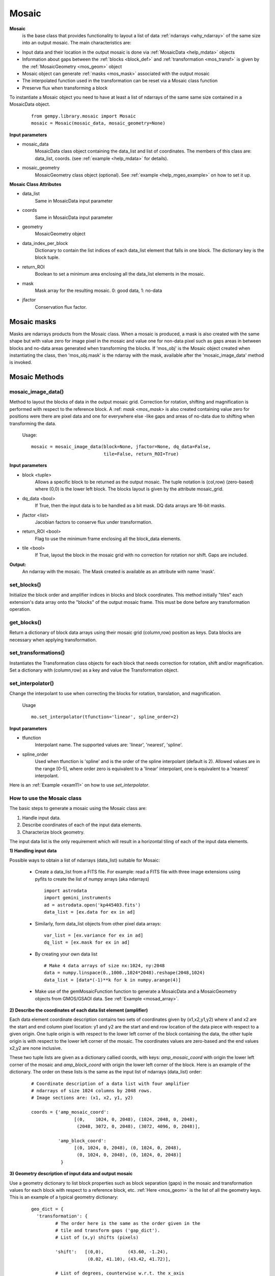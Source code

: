 .. _inst_class:

Mosaic
######

**Mosaic**
  is the base class that provides functionality to layout a list of data 
  :ref:`ndarrays <why_ndarray>` of the same size into an output mosaic. The main 
  characteristics are:

- Input data and their location in the output mosaic is done via 
  :ref:`MosaicData <help_mdata>` objects

- Information about gaps between the :ref:`blocks <block_def>` and 
  :ref:`transformation <mos_transf>` is given by the 
  :ref:`MosaicGeometry <mos_geom>` object

- Mosaic object can generate :ref:`masks <mos_mask>` associated with the 
  output mosaic

- The interpolated function used in the transformation can be reset via a 
  Mosaic class function

- Preserve flux when transforming a block

To instantiate a Mosaic object you need to have at least a list of ndarrays 
of the same same size contained in a MosaicData object.

 ::

  from gempy.library.mosaic import Mosaic
  mosaic = Mosaic(mosaic_data, mosaic_geometry=None)

**Input parameters**

- mosaic_data
    MosaicData class object containing the data_list and list of coordinates. 
    The members of this class are: data_list, coords. 
    (see :ref:`example <help_mdata>` for details).

- mosaic_geometry
    MosaicGeometry class object (optional). 
    See :ref:`example <help_mgeo_example>` on how to set it up.

**Mosaic Class Attributes**

- data_list
    Same in MosaicData input parameter
- coords
    Same in MosaicData input parameter
- geometry
    MosaicGeometry object
- data_index_per_block 
    Dictionary to contain the list indices of each data_list element that falls 
    in one block. The dictionary key is the block tuple.
- return_ROI
    Boolean to set a minimum area enclosing all the data_list elements in the 
    mosaic.
- mask
    Mask array for the resulting mosaic.  0: good data, 1: no-data
- jfactor
    Conservation flux factor.

.. _mos_mask:

Mosaic masks 
************

Masks are ndarrays products from the Mosaic class. When a mosaic is produced, 
a mask is also created with the same shape but with value zero for image pixel 
in the mosaic and value one for non-data pixel such as gaps areas in between 
blocks and no-data areas generated when transforming the blocks. If 'mos_obj' 
is the Mosaic object created when instantiating the class, then 'mos_obj.mask' 
is the ndarray with the mask, available after the 'mosaic_image_data' method 
is invoked.

Mosaic Methods
**************

.. _mos_imdata:

mosaic_image_data()
===================

Method to layout the blocks of data in the output mosaic grid.  Correction for 
rotation, shifting and magnification is performed with respect to the reference 
block.  A :ref: `mask <mos_mask>` is also created containing value zero for 
positions were there are pixel data and one for everywhere else -like gaps and 
areas of no-data due to shifting when transforming the data.

 Usage:
 ::

  mosaic = mosaic_image_data(block=None, jfactor=None, dq_data=False,
                             tile=False, return_ROI=True)

**Input parameters**

- block <tuple>
    Allows a specific block to be returned as the output mosaic. The tuple 
    notation is (col,row) (zero-based) where (0,0) is the lower left block.  
    The blocks layout is given by the attribute mosaic_grid.

- dq_data <bool>
    If True, then the input data is to be handled as a bit mask.
    DQ data arrays are 16-bit masks.

- jfactor <list>
    Jacobian factors to conserve flux under transformation.

- return_ROI <bool>
    Flag to use the minimum frame enclosing all the block_data elements.

- tile <bool>
    If True, layout the block in the mosaic grid with no correction for rotation 
    nor shift.  Gaps are included.

**Output:**
     An ndarray with the mosaic. The Mask created is available as an attribute 
     with name 'mask'.

set_blocks()
============

Initialize the block order and amplifier indices in blocks and block coordinates.
This method initially "tiles" each extension's data array onto the "blocks" of
the output mosaic frame. This must be done before any transformation operation.

get_blocks()
============

Return a dictionary of block data arrays using their mosaic grid (column,row) 
position as keys. Data blocks are necessary when applying transformation.

.. _mos_transform:

set_transformations()
=====================

Instantiates the Transformation class objects for each block that needs correction 
for rotation, shift and/or magnification. Set a dictionary with (column,row) as 
a key and value the Transformation object.


.. _mos_set_interp:

set_interpolator()
==================

Change the interpolant to use when correcting the blocks for rotation, 
translation, and magnification. 

  Usage
  ::

   mo.set_interpolator(tfunction='linear', spline_order=2)

**Input parameters**

- tfunction
      Interpolant name. The supported values are: 'linear', 'nearest', 'spline'.

- spline_order
      Used when tfunction is 'spline' and is the order of the spline interpolant
      (default is 2). Allowed values are in the range [0-5], where order zero is 
      equivalent to a 'linear' interpolant, one is equivalent to a 'nearest' 
      interpolant.

Here is an :ref:`Example <exam11>`  on how to use *set_interpolator*.


.. _mos_works:

How to use the Mosaic class
===========================

The basic steps to generate a mosaic using the Mosaic class are: 

1) Handle input data.
2) Describe coordinates of each of the input data elements.
3) Characterize block geometry.

The input data list is the only requirement which will result in a horizontal 
tiling of each of the input data elements.


**1) Handling input data**

Possible ways to obtain a list of ndarrays (data_list) suitable for Mosaic:

  - Create a data_list from a FITS file. For example: read a FITS file with 
    three image extensions using pyfits to create the list of numpy arrays 
    (aka ndarrays) ::

     import astrodata
     import gemini_instruments
     ad = astrodata.open('kp445403.fits')
     data_list = [ex.data for ex in ad]

  - Similarly, form data_list objects from other pixel data arrays::

     var_list = [ex.variance for ex in ad]
     dq_list = [ex.mask for ex in ad]

  - By creating your own data list ::

     # Make 4 data arrays of size nx:1024, ny:2048
     data = numpy.linspace(0.,1000.,1024*2048).reshape(2048,1024)
     data_list = [data*(-1)**k for k in numpy.arange(4)]

  - Make use of the gemMosaicFunction function to generate a MosaicData and a 
    MosaicGeometry objects from GMOS/GSAOI data. See :ref:`Example <mosad_array>`.

.. _desc_coords:

**2) Describe the coordinates of each data list element (amplifier)**

Each data element coordinate description contains two sets of coordinates given 
by (x1,x2,y1,y2) where x1 and x2 are the start and end column pixel location: 
y1 and y2 are the start and end row location of the data piece with respect to 
a given origin. One tuple origin is with respect to the lower left corner of 
the block containing the data, the other tuple origin is with respect to the 
lower left corner of the mosaic. The coordinates values are zero-based and the 
end values x2,y2 are none inclusive.

These two tuple lists are given as a dictionary callied coords, with keys: 
*amp_mosaic_coord* with origin the lower left corner of the mosaic and 
*amp_block_coord* with origin the lower left corner of the block. Here is an 
example of the dictionary. The order on these lists is the same as the input 
list of ndarrays (data_list) order:

 ::

  # Coordinate description of a data list with four amplifier 
  # ndarrays of size 1024 columns by 2048 rows.
  # Image sections are: (x1, x2, y1, y2)

  coords = {'amp_mosaic_coord':
                  [(0,    1024, 0, 2048), (1024, 2048, 0, 2048),
                   (2048, 3072, 0, 2048), (3072, 4096, 0, 2048)],

            'amp_block_coord':
                  [(0, 1024, 0, 2048), (0, 1024, 0, 2048),
                   (0, 1024, 0, 2048), (0, 1024, 0, 2048)]
             }

.. _block_geometry:

**3) Geometry description of input data and output mosaic**

Use a geometry dictionary to list block properties such as block separation 
(gaps) in the mosaic and transformation values for each block with respect to 
a reference block, etc. :ref:`Here <mos_geom>` is the list of all the geometry 
keys. This is an example of a typical geometry dictionary:

 ::

  geo_dict = {
    'transformation': {
           # The order here is the same as the order given in the
           # tile and transform gaps ('gap_dict').
           # List of (x,y) shifts (pixels)

           'shift':   [(0,0),         (43.60, -1.24),
                       (0.02, 41.10), (43.42, 41.72)],

           # List of degrees, counterwise w.r.t. the x_axis

           'rotation': (0.0,     -1.033606,
                        0.582767, 0.769542),
           # List of magnification        
           'magnification': (1.,     1.0013,
                             1.0052, 1.0159),
           }
    # (x_gap,y_gap) in pixels. Key values are block location 
    # (0-based) (column,row) w.r.t. lower left block in the mosaic.
    'gap_dict': {

       'tile_gaps': {(0,0):(15,25), (1,0):(15,25),
                     (0,1):(15,25), (1,1):(15,25)},

       'transform_gaps': {(0,0):(14,23.4), (1,0):(14.0,23.4),
                          (0,1):(14,20.4), (1,1):(12.6,23.4)},
            }, 
    'blocksize':   (1024,2048),  # (npix_x, npix_y)
    'mosaic_grid': (4,1),        # N of blocks in x and N of rows.
    'ref_block':   (0,0),        # Ref block (column,row) 0-based.
    'interpolator': 'linear',    # Interpolant
           }

.. note:: If the gaps values are the same for tile_gaps and transform_gaps then 
          instead of the 'gap_dict' use the 'gaps' key. E.g. ::

           'gaps': { (0,0): (15,25),
                     (1,0): (15,25),
                     (0,1): (15,25),
                     (1,1): (15,25) }

For simplicity if you want to create a tile mosaic, the only requirement then
if the *blocksize* and the *mosaic_grid*.

In practical terms if you have GMOS or GSAOI data all this work is done for you
by using the gemini_mosaic_function in the module gemMosaicFunction.py

.. _mos_data:

Mosaic Data Class
*****************

MosaicData is a class that provides functionality to verify and store a list of 
ndarrays. An object of this class is used as input to the initialize function of 
the Mosaic class.

To create a MosaicData object:
 ::

  mosaic_data = MosaicData(data_list=None, coords=None)

**Input parameters**

- data_list
    List of ndarrays with pixel data. The ordering system is given by *coords* 
    as a list of coordinates describing the layout of the ndarrays into blocks and 
    the layout of the blocks into the mosaic. If data_list is None and coords is 
    None, the user gets an object with attributes names that can be set.

- coords
    A dictionary with keys ‘amp_mosaic_coord’ and ‘amp_block_coord’. The 
    ‘amp_mosaic_coord’ values contain a list of tuples describing the corners of 
    the ndarrays, i.e., (x1,x2,y1,y2) with respect to the mosaic lower left 
    corner (0,0). The ‘amp_block_coord’ values contain a list of tuples describing 
    the corners of the ndarrays, i.e., (x1,x2,y1,y2) with respect to the block 
    lower left corner (0,0). Notice that we can have more than one ndarray per 
    block. If coords is None and the object contains only the data_list attribute, 
    when used in Mosaic, it will result in an output tile array arrange in a 
    horizontal manner.

**Attributes**

- data_list
    Same as input
- coords
    Same as input

.. _mos_geom:

Mosaic Geometry Class
*********************

The MosaicGeometry class provides functionality to verify the input geometry 
elements and set all the require attributes. A MosaicGeometry object is not 
necessary to produce a mosaic, reulting in an horizontal stack of the blocks. 
If an object is created, the only required attributes are: 
*blocksize* and *mosaic_grid*.

To create a MosaicData object:
 ::

  mosaic_geometry = MosaicGeometry(dict)

**Input Parameter**

- dict
      A dictionary with the following keys:
      (NOTE: ``blocksize`` and ``mosaic_grid`` are *required* to produce a mosaic.)
    blocksize <tuple>
      (npixels_x, npixels_y). I.e., the size of the block.
    mosaic_grid <tuple>
      (ncols, nrows). Number of blocks per row and number of rows in the output 
      mosaic array.
    transformation <dict>
      with the following keys
        'shift'
          List of tuples (x_shift, y_shift). N pixels (as floats) to shift to 
          align with the ref_block. There are as many tuples as number of blocks.
        'rotation'
          (Degrees). List of floats. Amount to rotate each block to align with 
          the ref_block. There are as many numbers as number of blocks. The angle 
          is counter clockwise from the x-axis.
        'magnification'
          List of real numbers. Amount to magnify each block to align with the 
          ref_block. There are as many numbers as number of blocks. The 
          magnification is about the block center.

    ref_block
      Reference block tuple. The block location (x,y) coordinate in the 
      mosaic_grid. This is a 0-based tuple. 'x' increases to the right, 'y' 
      increases in the upwards direction.
    interpolator
      (String). Default is 'linear'. Name of the transformation function used for 
      translation,rotation, magnification of the blocks to be aligned with the 
      reference block. The possible values are: 'linear', 'nearest', 'spline'.
    spline_order
      (int). Default 3. Is the 'spline' interpolator order. Allow values are in 
      the range [0-5].
    gap_dict 
       A dictionary of dictionaries of the form:

       ::

        gap_dict = {
            'tile_gaps': {(col,row): (x_gap,y_gap),...},
            'transform_gaps': {(col,row): (x_gap, y_gap),...}
        }

        The '(col,row)' tuple is the block location with (0,0) being
        the lower left block in the mosaic.

        The '(x_gap, y_gap)' tuple is the gap in pixels at the left of
        the block (x_gap) and at the bottom of the block (y_gap); hence
        the (0,0) block will have values (0,0) for gaps.

        For some instruments the gaps are different depending whether we 
        produce a mosaic in 'tile' or 'transform' mode.

  gaps
       If the 'gap_dict' has the same values for 'tile_gaps' and
       'transform_gaps', then use this simpler entry instead:
       ::

        gaps = {(col,row): (x_gap,y_gap),...},

 
**Class Attributes**

- blocksize:    Same as input
- mosaic_grid:  Same as input
- interpolator: Same as input
- ref_block:    Same as input
- transformation:  Same as input
